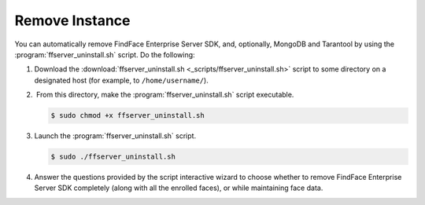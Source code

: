 .. _remove-sdk:

Remove Instance
==============================================

You can automatically remove FindFace Enterprise Server SDK, and, optionally, MongoDB and Tarantool by using the :program:`ffserver_uninstall.sh` script. Do the following:

#. Download the :download:`ffserver_uninstall.sh <_scripts/ffserver_uninstall.sh>` script to some directory on a designated host (for example, to ``/home/username/``).
#.  From this directory, make the :program:`ffserver_uninstall.sh` script executable. 

   .. code::

       $ sudo chmod +x ffserver_uninstall.sh

#. Launch the :program:`ffserver_uninstall.sh` script. 

   .. code::

       $ sudo ./ffserver_uninstall.sh

#. Answer the questions provided by the script interactive wizard to choose whether to remove FindFace Enterprise Server SDK completely (along with all the enrolled faces), or while maintaining face data.

